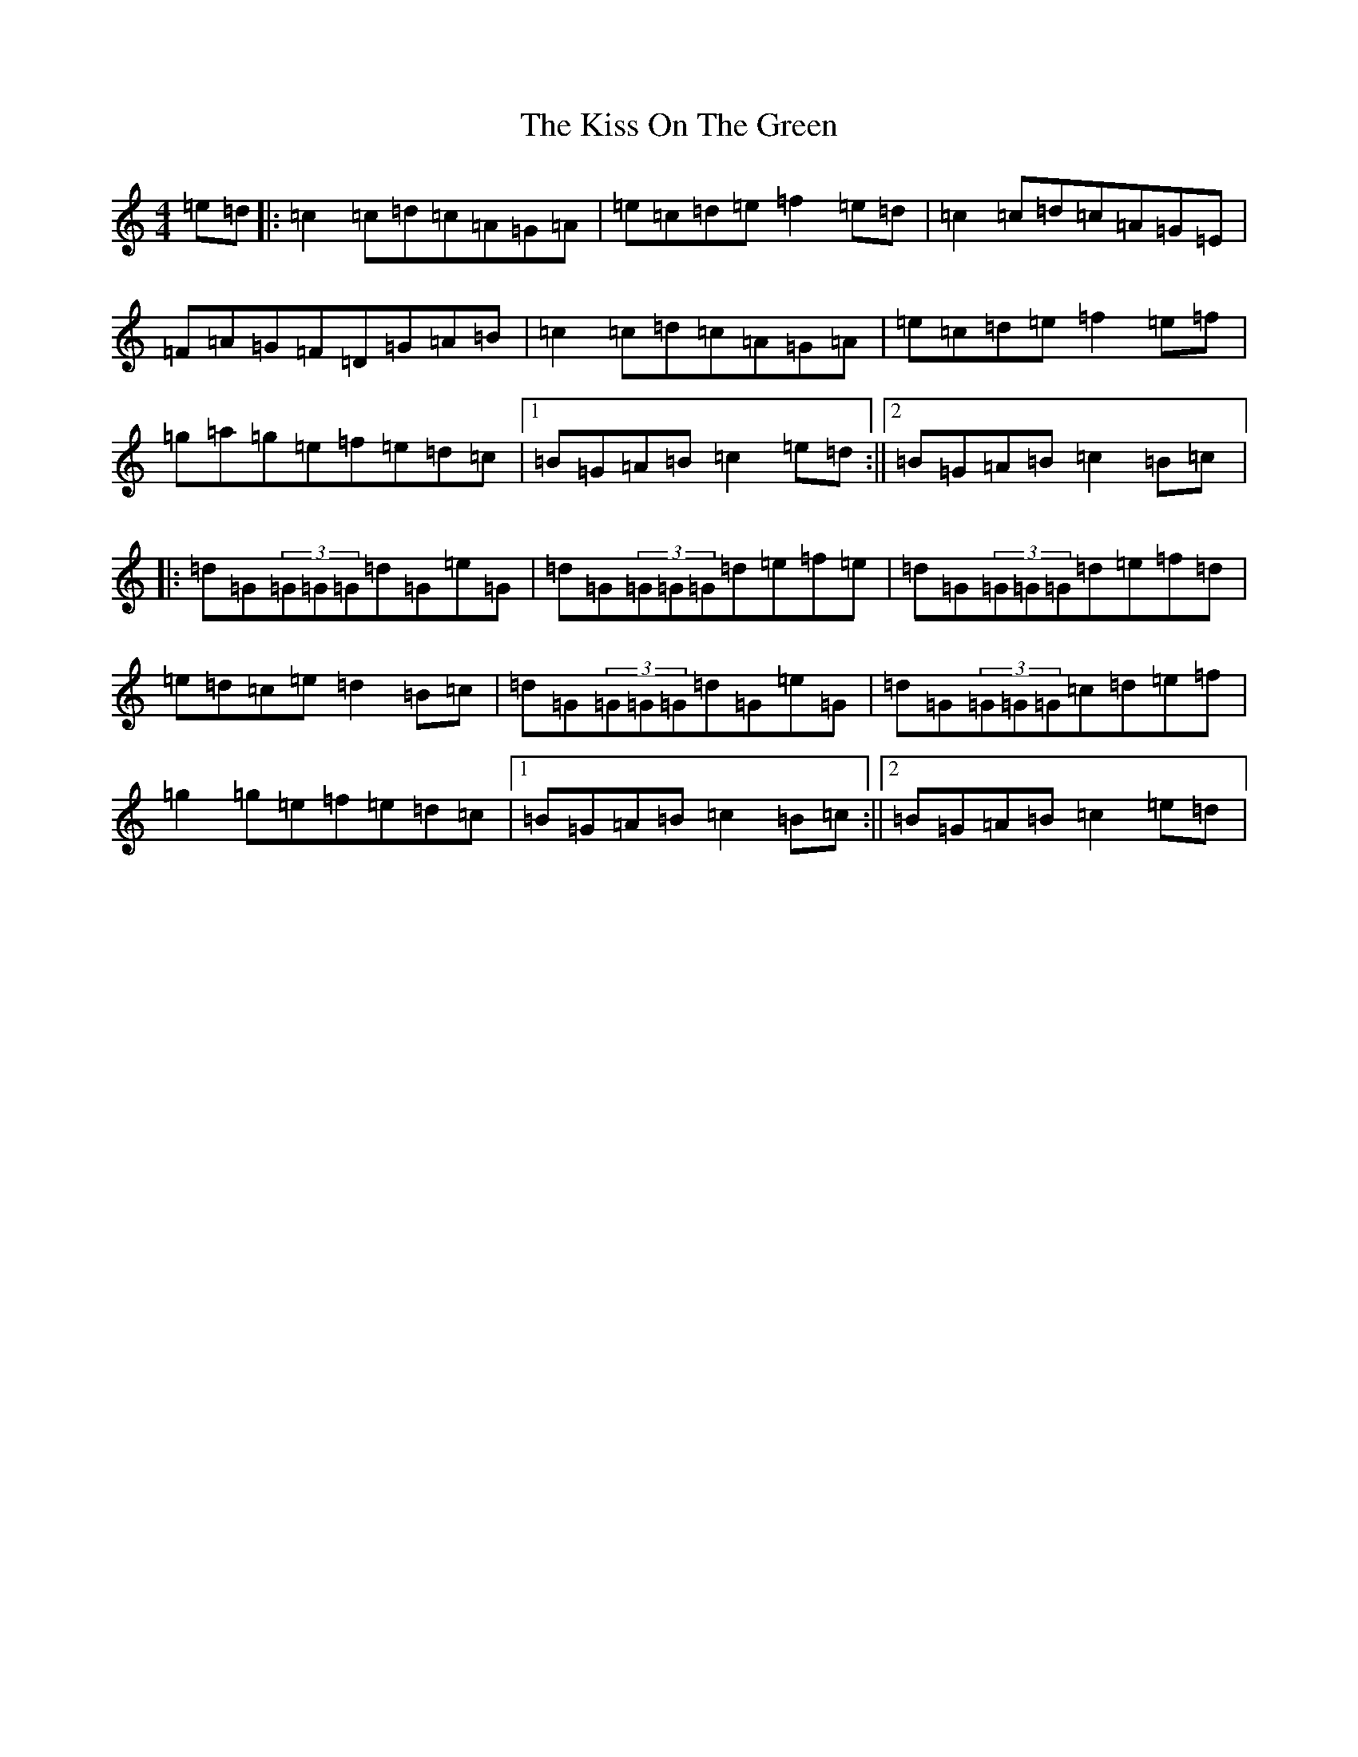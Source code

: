 X: 11579
T: Kiss On The Green, The
S: https://thesession.org/tunes/2869#setting2869
R: reel
M:4/4
L:1/8
K: C Major
=e=d|:=c2=c=d=c=A=G=A|=e=c=d=e=f2=e=d|=c2=c=d=c=A=G=E|=F=A=G=F=D=G=A=B|=c2=c=d=c=A=G=A|=e=c=d=e=f2=e=f|=g=a=g=e=f=e=d=c|1=B=G=A=B=c2=e=d:||2=B=G=A=B=c2=B=c|:=d=G(3=G=G=G=d=G=e=G|=d=G(3=G=G=G=d=e=f=e|=d=G(3=G=G=G=d=e=f=d|=e=d=c=e=d2=B=c|=d=G(3=G=G=G=d=G=e=G|=d=G(3=G=G=G=c=d=e=f|=g2=g=e=f=e=d=c|1=B=G=A=B=c2=B=c:||2=B=G=A=B=c2=e=d|